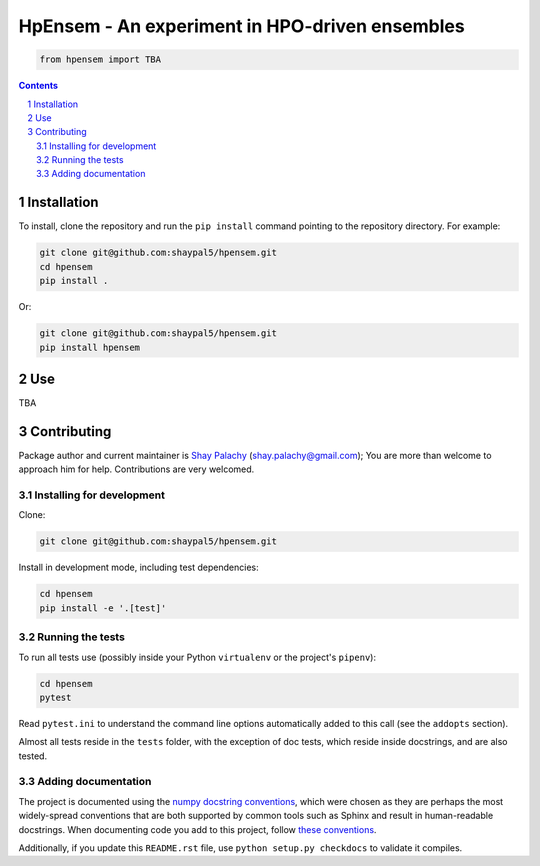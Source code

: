 HpEnsem - An experiment in HPO-driven ensembles
###############################################
|Build-Status|

.. code-block:: python

  from hpensem import TBA


.. contents::

.. section-numbering::


Installation
============


To install, clone the repository and run the ``pip install`` command pointing to the repository directory. For example:

.. code-block:: bash

  git clone git@github.com:shaypal5/hpensem.git
  cd hpensem
  pip install .

Or:

.. code-block:: bash

  git clone git@github.com:shaypal5/hpensem.git
  pip install hpensem


Use
===

TBA

Contributing
============

Package author and current maintainer is `Shay Palachy <www.shaypalachy.com>`_ (shay.palachy@gmail.com); You are more than welcome to approach him for help. Contributions are very welcomed.


Installing for development
--------------------------

Clone:

.. code-block:: bash

  git clone git@github.com:shaypal5/hpensem.git


Install in development mode, including test dependencies:

.. code-block:: bash

  cd hpensem
  pip install -e '.[test]'


Running the tests
-----------------

To run all tests use (possibly inside your Python ``virtualenv`` or the project's ``pipenv``):

.. code-block:: bash

  cd hpensem
  pytest

Read ``pytest.ini`` to understand the command line options automatically added to this call (see the ``addopts`` section).

Almost all tests reside in the ``tests`` folder, with the exception of doc tests, which reside inside docstrings, and are also tested.


Adding documentation
--------------------

The project is documented using the `numpy docstring conventions`_, which were chosen as they are perhaps the most widely-spread conventions that are both supported by common tools such as Sphinx and result in human-readable docstrings. When documenting code you add to this project, follow `these conventions`_.

.. _`numpy docstring conventions`: https://github.com/numpy/numpy/blob/master/doc/HOWTO_DOCUMENT.rst.txt
.. _`these conventions`: https://github.com/numpy/numpy/blob/master/doc/HOWTO_DOCUMENT.rst.txt

Additionally, if you update this ``README.rst`` file,  use ``python setup.py checkdocs`` to validate it compiles.


.. |Build-Status| image:: https://github.com/shaypal5/hpensem/actions/workflows/test.yml/badge.svg
  :target: https://github.com/shaypal5/hpensem/actions/workflows/test.yml
